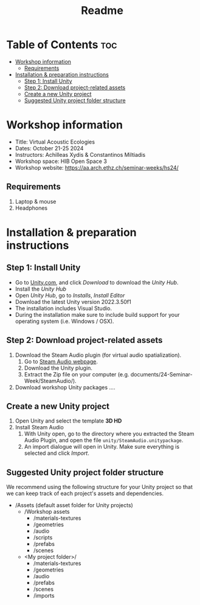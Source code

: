 #+title: Readme

* Table of Contents :toc:
- [[#workshop-information][Workshop information]]
  - [[#requirements][Requirements]]
- [[#installation--preparation-instructions][Installation & preparation instructions]]
  - [[#step-1-install-unity][Step 1: Install Unity]]
  - [[#step-2-download-project-related-assets][Step 2: Download project-related assets]]
  - [[#create-a-new-unity-project][Create a new Unity project]]
  - [[#suggested-unity-project-folder-structure][Suggested Unity project folder structure]]

* Workshop information

+ Title: Virtual Acoustic Ecologies
+ Dates: October 21-25 2024
+ Instructors: Achilleas Xydis & Constantinos Miltiadis
+ Workshop space: HIB Open Space 3
+ Workshop website: https://aa.arch.ethz.ch/seminar-weeks/hs24/
# + Reference guide from previous workshop: https://aa.arch.ethz.ch/seminar-weeks/immersive-realities/immersive-realities-guides/
** Requirements
1. Laptop & mouse
2. Headphones
* Installation & preparation instructions
** Step 1: Install Unity
+ Go to [[https://unity.com/][Unity.com]], and click /Download/ to download the /Unity Hub/.
+ Install the /Unity Hub/
+ Open /Unity Hub/, go to /Installs/, /Install Editor/
+ Download the latest Unity version  2022.3.50f1
+ The installation includes Visual Studio.
+ During the installation make sure to include build support for your operating system (i.e. Windows / OSX).
** Step 2: Download project-related assets
1. Download the Steam Audio plugin (for virtual audio spatialization).
   1. Go to [[https://valvesoftware.github.io/steam-audio/downloads.html][Steam Audio webpage]].
   2. Download the Unity plugin.
   3. Extract the Zip file on your computer (e.g. documents/24-Seminar-Week/SteamAudio/).
2. Download workshop Unity packages ....
** Create a new Unity project
1. Open Unity and select the template *3D HD*
2. Install Steam Audio
   1. With Unity open, go to the directory where you extracted the Steam Audio Plugin, and open the file =unity/SteamAudio.unitypackage=.
   2. An import dialogue will open in Unity. Make sure everything is selected and click /Import/.
** Suggested Unity project folder structure
We recommend using the following structure for your Unity project so that we can keep track of each project's assets and dependencies.
- /Assets (default asset folder for Unity projects)
  - /Workshop assets
    - /materials-textures
    - /geometries
    - /audio
    - /scripts
    - /prefabs
    - /scenes
  - <My project folder>/
    - /materials-textures
    - /geometries
    - /audio
    - /prefabs
    - /scenes
    - /imports
